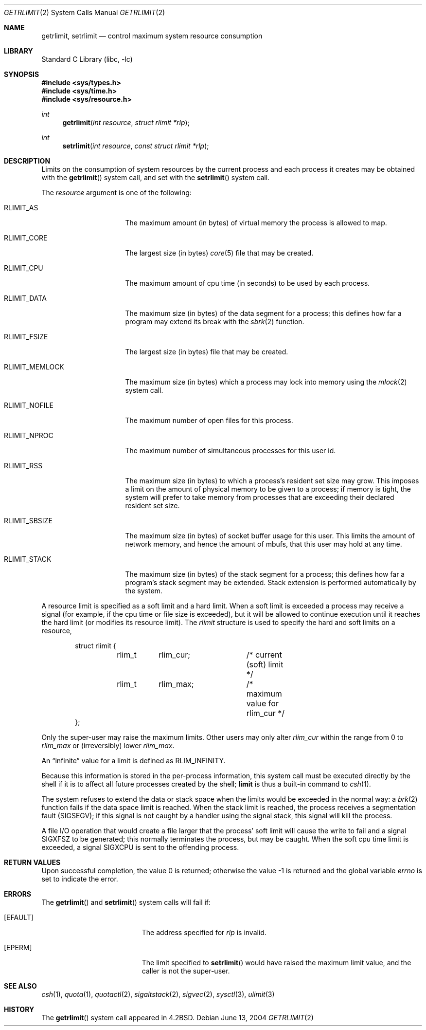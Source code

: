 .\" Copyright (c) 1980, 1991, 1993
.\"	The Regents of the University of California.  All rights reserved.
.\"
.\" Redistribution and use in source and binary forms, with or without
.\" modification, are permitted provided that the following conditions
.\" are met:
.\" 1. Redistributions of source code must retain the above copyright
.\"    notice, this list of conditions and the following disclaimer.
.\" 2. Redistributions in binary form must reproduce the above copyright
.\"    notice, this list of conditions and the following disclaimer in the
.\"    documentation and/or other materials provided with the distribution.
.\" 4. Neither the name of the University nor the names of its contributors
.\"    may be used to endorse or promote products derived from this software
.\"    without specific prior written permission.
.\"
.\" THIS SOFTWARE IS PROVIDED BY THE REGENTS AND CONTRIBUTORS ``AS IS'' AND
.\" ANY EXPRESS OR IMPLIED WARRANTIES, INCLUDING, BUT NOT LIMITED TO, THE
.\" IMPLIED WARRANTIES OF MERCHANTABILITY AND FITNESS FOR A PARTICULAR PURPOSE
.\" ARE DISCLAIMED.  IN NO EVENT SHALL THE REGENTS OR CONTRIBUTORS BE LIABLE
.\" FOR ANY DIRECT, INDIRECT, INCIDENTAL, SPECIAL, EXEMPLARY, OR CONSEQUENTIAL
.\" DAMAGES (INCLUDING, BUT NOT LIMITED TO, PROCUREMENT OF SUBSTITUTE GOODS
.\" OR SERVICES; LOSS OF USE, DATA, OR PROFITS; OR BUSINESS INTERRUPTION)
.\" HOWEVER CAUSED AND ON ANY THEORY OF LIABILITY, WHETHER IN CONTRACT, STRICT
.\" LIABILITY, OR TORT (INCLUDING NEGLIGENCE OR OTHERWISE) ARISING IN ANY WAY
.\" OUT OF THE USE OF THIS SOFTWARE, EVEN IF ADVISED OF THE POSSIBILITY OF
.\" SUCH DAMAGE.
.\"
.\"     @(#)getrlimit.2	8.1 (Berkeley) 6/4/93
.\" $FreeBSD: src/lib/libc/sys/getrlimit.2,v 1.24.12.1 2010/12/21 17:10:29 kensmith Exp $
.\"
.Dd June 13, 2004
.Dt GETRLIMIT 2
.Os
.Sh NAME
.Nm getrlimit ,
.Nm setrlimit
.Nd control maximum system resource consumption
.Sh LIBRARY
.Lb libc
.Sh SYNOPSIS
.In sys/types.h
.In sys/time.h
.In sys/resource.h
.Ft int
.Fn getrlimit "int resource" "struct rlimit *rlp"
.Ft int
.Fn setrlimit "int resource" "const struct rlimit *rlp"
.Sh DESCRIPTION
Limits on the consumption of system resources by the current process
and each process it creates may be obtained with the
.Fn getrlimit
system call, and set with the
.Fn setrlimit
system call.
.Pp
The
.Fa resource
argument is one of the following:
.Bl -tag -width RLIMIT_FSIZEAA
.It Dv RLIMIT_AS
The maximum amount (in bytes) of virtual memory the process is
allowed to map.
.It Dv RLIMIT_CORE
The largest size (in bytes)
.Xr core 5
file that may be created.
.It Dv RLIMIT_CPU
The maximum amount of cpu time (in seconds) to be used by
each process.
.It Dv RLIMIT_DATA
The maximum size (in bytes) of the data segment for a process;
this defines how far a program may extend its break with the
.Xr sbrk 2
function.
.It Dv RLIMIT_FSIZE
The largest size (in bytes) file that may be created.
.It Dv RLIMIT_MEMLOCK
The maximum size (in bytes) which a process may lock into memory
using the
.Xr mlock 2
system call.
.It Dv RLIMIT_NOFILE
The maximum number of open files for this process.
.It Dv RLIMIT_NPROC
The maximum number of simultaneous processes for this user id.
.It Dv RLIMIT_RSS
The maximum size (in bytes) to which a process's resident set size may
grow.
This imposes a limit on the amount of physical memory to be given to
a process; if memory is tight, the system will prefer to take memory
from processes that are exceeding their declared resident set size.
.It Dv RLIMIT_SBSIZE
The maximum size (in bytes) of socket buffer usage for this user.
This limits the amount of network memory, and hence the amount of
mbufs, that this user may hold at any time.
.It Dv RLIMIT_STACK
The maximum size (in bytes) of the stack segment for a process;
this defines how far a program's stack segment may be extended.
Stack extension is performed automatically by the system.
.El
.Pp
A resource limit is specified as a soft limit and a hard limit.
When a
soft limit is exceeded a process may receive a signal (for example, if
the cpu time or file size is exceeded), but it will be allowed to
continue execution until it reaches the hard limit (or modifies
its resource limit).
The
.Vt rlimit
structure is used to specify the hard and soft limits on a resource,
.Bd -literal -offset indent
struct rlimit {
	rlim_t	rlim_cur;	/* current (soft) limit */
	rlim_t	rlim_max;	/* maximum value for rlim_cur */
};
.Ed
.Pp
Only the super-user may raise the maximum limits.
Other users
may only alter
.Fa rlim_cur
within the range from 0 to
.Fa rlim_max
or (irreversibly) lower
.Fa rlim_max .
.Pp
An
.Dq infinite
value for a limit is defined as
.Dv RLIM_INFINITY .
.Pp
Because this information is stored in the per-process information,
this system call must be executed directly by the shell if it
is to affect all future processes created by the shell;
.Ic limit
is thus a built-in command to
.Xr csh 1 .
.Pp
The system refuses to extend the data or stack space when the limits
would be exceeded in the normal way: a
.Xr brk 2
function fails if the data space limit is reached.
When the stack limit is reached, the process receives
a segmentation fault
.Pq Dv SIGSEGV ;
if this signal is not
caught by a handler using the signal stack, this signal
will kill the process.
.Pp
A file I/O operation that would create a file larger that the process'
soft limit will cause the write to fail and a signal
.Dv SIGXFSZ
to be
generated; this normally terminates the process, but may be caught.
When
the soft cpu time limit is exceeded, a signal
.Dv SIGXCPU
is sent to the
offending process.
.Sh RETURN VALUES
.Rv -std
.Sh ERRORS
The
.Fn getrlimit
and
.Fn setrlimit
system calls
will fail if:
.Bl -tag -width Er
.It Bq Er EFAULT
The address specified for
.Fa rlp
is invalid.
.It Bq Er EPERM
The limit specified to
.Fn setrlimit
would have
raised the maximum limit value, and the caller is not the super-user.
.El
.Sh SEE ALSO
.Xr csh 1 ,
.Xr quota 1 ,
.Xr quotactl 2 ,
.Xr sigaltstack 2 ,
.Xr sigvec 2 ,
.Xr sysctl 3 ,
.Xr ulimit 3
.Sh HISTORY
The
.Fn getrlimit
system call appeared in
.Bx 4.2 .
